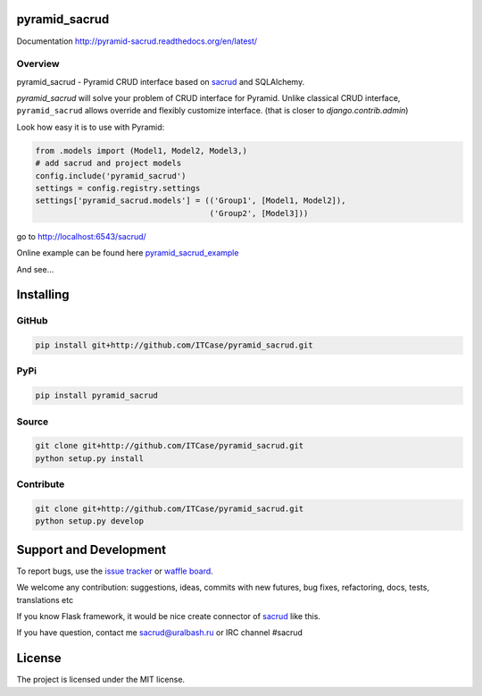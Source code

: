 |Build Status| |Coverage Status| |Stories in Progress| |PyPI|

pyramid_sacrud
==============

Documentation `<http://pyramid-sacrud.readthedocs.org/en/latest/>`_

Overview
--------

pyramid_sacrud - Pyramid CRUD interface based on sacrud_ and SQLAlchemy.

`pyramid_sacrud` will solve your problem of CRUD interface for Pyramid.
Unlike classical CRUD interface, ``pyramid_sacrud`` allows override and flexibly customize interface.
(that is closer to `django.contrib.admin`)

Look how easy it is to use with Pyramid:

.. code-block:: python

    from .models import (Model1, Model2, Model3,)
    # add sacrud and project models
    config.include('pyramid_sacrud')
    settings = config.registry.settings
    settings['pyramid_sacrud.models'] = (('Group1', [Model1, Model2]),
                                         ('Group2', [Model3]))

go to http://localhost:6543/sacrud/

Online example can be found here `pyramid_sacrud_example <http://pyramid-sacrud-example.readthedocs.org/en/latest/demo.html#online-on-runnable-com>`_


And see...

|sacrud_index|

Installing
==========

GitHub
------

.. code-block:: bash

    pip install git+http://github.com/ITCase/pyramid_sacrud.git

PyPi
----

.. code-block:: bash

    pip install pyramid_sacrud

Source
------

.. code-block:: bash

    git clone git+http://github.com/ITCase/pyramid_sacrud.git
    python setup.py install

Contribute
----------

.. code-block:: bash

    git clone git+http://github.com/ITCase/pyramid_sacrud.git
    python setup.py develop

Support and Development
=======================

To report bugs, use the `issue tracker <https://github.com/ITCase/pyramid_sacrud/issues>`_
or `waffle board <https://waffle.io/ITCase/pyramid_sacrud>`_.

We welcome any contribution: suggestions, ideas, commits with new futures,
bug fixes, refactoring, docs, tests, translations etc

If you know Flask framework, it would be nice create connector
of sacrud_ like this.

If you have question, contact me sacrud@uralbash.ru or IRC channel #sacrud

License
=======

The project is licensed under the MIT license.

.. |Build Status| image:: https://travis-ci.org/ITCase/pyramid_sacrud.svg?branch=master
   :target: https://travis-ci.org/ITCase/pyramid_sacrud
.. |Coverage Status| image:: https://coveralls.io/repos/ITCase/pyramid_sacrud/badge.png?branch=master
   :target: https://coveralls.io/r/ITCase/pyramid_sacrud?branch=master
.. |sacrud_index| image:: https://raw.githubusercontent.com/ITCase/pyramid_sacrud/master/docs/_static/img/index.png
   :target: https://raw.githubusercontent.com/ITCase/pyramid_sacrud/master/docs/_static/img/index.png
.. |Stories in Progress| image:: https://badge.waffle.io/ITCase/pyramid_sacrud.png?label=in%20progress&title=In%20Progress
   :target: http://waffle.io/ITCase/pyramid_sacrud
.. |PyPI| image:: http://img.shields.io/pypi/dm/pyramid_sacrud.svg
   :target: https://pypi.python.org/pypi/pyramid_sacrud/

.. _sacrud: https://github.com/ITCase/sacrud/
